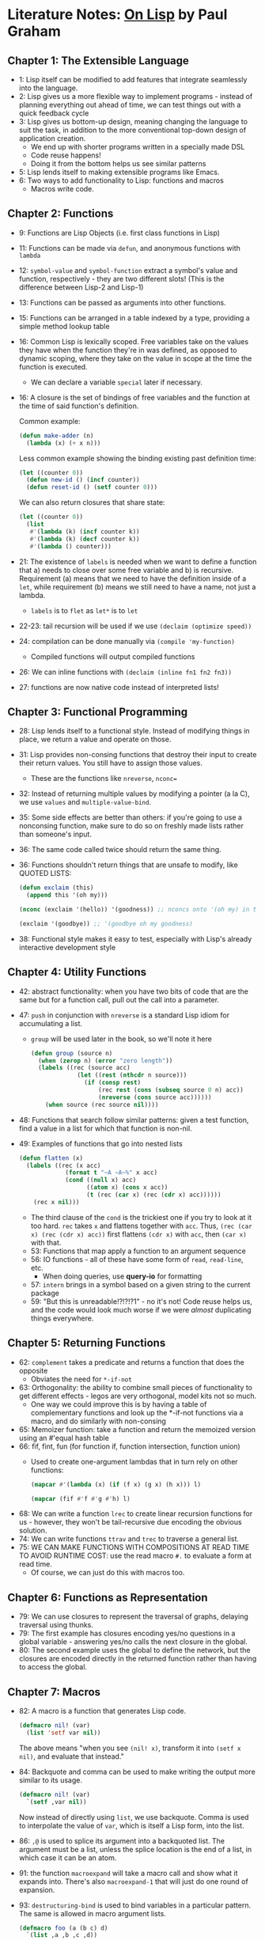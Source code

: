 * Literature Notes: _On Lisp_ by Paul Graham
** Chapter 1: The Extensible Language
   - 1: Lisp itself can be modified to add features that integrate seamlessly
     into the language.
   - 2: Lisp gives us a more flexible way to implement programs - instead of
     planning everything out ahead of time, we can test things out with a quick
     feedback cycle
   - 3: Lisp gives us bottom-up design, meaning changing the language to suit
     the task, in addition to the more conventional top-down design of
     application creation.
     - We end up with shorter programs written in a specially made DSL
     - Code reuse happens!
     - Doing it from the bottom helps us see similar patterns
   - 5: Lisp lends itself to making extensible programs like Emacs.
   - 6: Two ways to add functionality to Lisp: functions and macros
     - Macros write code.
** Chapter 2: Functions
   - 9: Functions are Lisp Objects (i.e. first class functions in Lisp)
   - 11: Functions can be made via =defun=, and anonymous functions with
     =lambda=
   - 12: =symbol-value= and =symbol-function= extract a symbol's value and
     function, respectively - they are two different slots! (This is the
     difference between Lisp-2 and Lisp-1)
   - 13: Functions can be passed as arguments into other functions.
   - 15: Functions can be arranged in a table indexed by a type, providing a
     simple method lookup table
   - 16: Common Lisp is lexically scoped. Free variables take on the values they
     have when the function they're in was defined, as opposed to dynamic
     scoping, where they take on the value in scope at the time the function is
     executed.
     - We can declare a variable =special= later if necessary.
   - 16: A closure is the set of bindings of free variables and the function at
     the time of said function's definition.

     Common example:
     #+begin_src lisp
       (defun make-adder (n)
         (lambda (x) (+ x n)))
     #+end_src

     Less common example showing the binding existing past definition time:
     #+begin_src lisp
       (let ((counter 0))
         (defun new-id () (incf counter))
         (defun reset-id () (setf counter 0)))
     #+end_src

     We can also return closures that share state:
     #+begin_src lisp
       (let ((counter 0))
         (list
          #'(lambda (k) (incf counter k))
          #'(lambda (k) (decf counter k))
          #'(lambda () counter)))
     #+end_src

   - 21: The existence of =labels= is needed when we want to define a function
     that a) needs to close over some free variable and b) is
     recursive. Requirement (a) means that we need to have the definition inside
     of a =let=, while requirement (b) means we still need to have a name, not
     just a lambda.
     - =labels= is to =flet= as =let*= is to =let=
   - 22-23: tail recursion will be used if we use =(declaim (optimize speed))=
   - 24: compilation can be done manually via =(compile 'my-function)=
     - Compiled functions will output compiled functions
   - 26: We can inline functions with =(declaim (inline fn1 fn2 fn3))=
   - 27: functions are now native code instead of interpreted lists!
** Chapter 3: Functional Programming
   - 28: Lisp lends itself to a functional style. Instead of modifying things in
     place, we return a value and operate on those.
   - 31: Lisp provides non-consing functions that destroy their input to create
     their return values. You still have to assign those values.
     - These are the functions like =nreverse=, =nconc==
   - 32: Instead of returning multiple values by modifying a pointer (a la C),
     we use =values= and =multiple-value-bind=.
   - 35: Some side effects are better than others: if you're going to use a
     nonconsing function, make sure to do so on freshly made lists rather than
     someone's input.
   - 36: The same code called twice should return the same thing.
   - 36: Functions shouldn't return things that are unsafe to modify, like
     QUOTED LISTS:
     #+begin_src lisp
       (defun exclaim (this)
         (append this '(oh my)))

       (nconc (exclaim '(hello)) '(goodness)) ;; nconcs onto '(oh my) in the function

       (exclaim '(goodbye)) ;; '(goodbye oh my goodness)
     #+end_src

   - 38: Functional style makes it easy to test, especially with Lisp's
     already interactive development style
** Chapter 4: Utility Functions
   - 42: abstract functionality: when you have two bits of code that are the
     same but for a function call, pull out the call into a parameter.
   - 47: =push= in conjunction with =nreverse= is a standard Lisp idiom for
     accumulating a list.
     - =group= will be used later in the book, so we'll note it here
     #+begin_src lisp
       (defun group (source n)
         (when (zerop n) (error "zero length"))
         (labels ((rec (source acc)
                    (let ((rest (nthcdr n source)))
                      (if (consp rest)
                          (rec rest (cons (subseq source 0 n) acc))
                          (nreverse (cons source acc))))))
           (when source (rec source nil))))
     #+end_src
   - 48: Functions that search follow similar patterns: given a test function,
     find a value in a list for which that function is non-nil.
   - 49: Examples of functions that go into nested lists
     #+begin_src lisp
       (defun flatten (x)
         (labels ((rec (x acc)
                    (format t "~A ~A~%" x acc)
                    (cond ((null x) acc) 
                          ((atom x) (cons x acc))
                          (t (rec (car x) (rec (cdr x) acc))))))
           (rec x nil)))
     #+end_src
     - The third clause of the =cond= is the trickiest one if you try to look at
       it too hard. =rec= takes =x= and flattens together with =acc=. Thus,
       =(rec (car x) (rec (cdr x) acc))= first flattens =(cdr x)= with =acc=,
       then =(car x)= with that.
     - 53: Functions that map apply a function to an argument sequence
     - 56: IO functions - all of these have some form of =read=, =read-line=,
       etc.
       - When doing queries, use *query-io* for formatting
     - 57: =intern= brings in a symbol based on a given string to the current
       package
     - 59: "But this is unreadable!?!?!?1" - no it's not! Code reuse helps us,
       and the code would look much worse if we were /almost/ duplicating things
       everywhere.
** Chapter 5: Returning Functions
   - 62: =complement= takes a predicate and returns a function that does the
     opposite
     - Obviates the need for =*-if-not=
   - 63: Orthogonality: the ability to combine small pieces of functionality to
     get different effects - legos are very orthogonal, model kits not so much.
     - One way we could improve this is by having a table of complementary
       functions and look up the *-if-not functions via a macro, and do
       similarly with non-consing
   - 65: Memoizer function: take a function and return the memoized version
     using an #'equal hash table
   - 66: fif, fint, fun (for function if, function intersection, function union)
     - Used to create one-argument lambdas that in turn rely on other functions:
       #+begin_src lisp
         (mapcar #'(lambda (x) (if (f x) (g x) (h x))) l)

         (mapcar (fif #'f #'g #'h) l)
       #+end_src
   - 68: We can write a function =lrec= to create linear recursion functions for
     us - however, they won't be tail-recursive due encoding the obvious
     solution.
   - 74: We can write functions =ttrav= and =trec= to traverse a general list.
   - 75: WE CAN MAKE FUNCTIONS WITH COMPOSITIONS AT READ TIME TO AVOID RUNTIME
     COST: use the read macro =#.= to evaluate a form at read time.
     - Of course, we can just do this with macros too.
** Chapter 6: Functions as Representation
   - 79: We can use closures to represent the traversal of graphs, delaying
     traversal using thunks.
   - 79: The first example has closures encoding yes/no questions in a global
     variable - answering yes/no calls the next closure in the global.
   - 80: The second example uses the global to define the network, but the
     closures are encoded directly in the returned function rather than having
     to access the global.
** Chapter 7: Macros
   - 82: A macro is a function that generates Lisp code.
     #+begin_src lisp
       (defmacro nil! (var)
         (list 'setf var nil))
     #+end_src

     The above means "when you see =(nil! x)=, transform it into =(setf x nil)=,
     and evaluate that instead."

   - 84: Backquote and comma can be used to make writing the output more similar
     to its usage.
     #+begin_src lisp
       (defmacro nil! (var)
         `(setf ,var nil))
     #+end_src

     Now instead of directly using =list=, we use backquote. Comma is used to
     interpolate the value of =var=, which is itself a Lisp form, into the list.

   - 86: =,@= is used to splice its argument into a backquoted list. The
     argument must be a list, unless the splice location is the end of a list,
     in which case it can be an atom.

   - 91: the function =macroexpand= will take a macro call and show what it
     expands into. There's also =macroexpand-1= that will just do one round of
     expansion.

   - 93: =destructuring-bind= is used to bind variables in a particular
     pattern. The same is allowed in macro argument lists.
     #+begin_src lisp
       (defmacro foo (a (b c) d)
         `(list ,a ,b ,c ,d))

       (foo 'a ((+ 1 1) 'c) 'd) ;; => (a 2 c d)
     #+end_src

     This can sometimes make our code cleaner, particularly when we have
     arguments followed by a &body argument.
     #+begin_src lisp
       (defmacro if-let ((var expr) then else)
         `(let ((,var ,expr))
            (if ,var
                ,then
                ,else)))
     #+end_src

   - 96: Macro expansions happen in the given lexical environment as of
     CLTL2. In CLTL1, they used the null lexical environment.

   - 99: Macros ought to favor clarity over efficiency in expander code (because
     we need to know what's happening) and vice versa in the expanded code.

   - 101: Macro usages must be recompiled when a macro is redefined.

   - 105: Symbol Macros: triggered by symbols instead of being called. Only
     locally definable.
     #+begin_src lisp
       (symbol-macrolet ((funky (progn (print "Howdy") 1)))
         (+ funky funky))
     #+end_src
** Chapter 8: When to Use Macros
   - 106: Use macros when a function won't work.
     - 107: Macros can look at their arguments before they are evaluated
     - 107: Anything that needs to alter a binding of an argument must be a
       macro (cause it expands to a setq, and setq's first argument shouldn't be
       evaluated)
     - 108: Anything that needs conditional argument evaluation
       (short-circuiting, =when=, etc.)
     - 108: Multiple evaluation of arguments
     - 108: Using the calling environment (*usually a mistake*)
     - 108: Wrapping a new environment around an argument (think =with ...= in
       python)
     - 109: Saving function calls by doing work at compile time.
   - 110: Macros aren't functions, so they can't be passed into higher-order
     functions unless you do something like wrapping it in a lambda.
   - 111: Macros are less clear than functions
   - 111: Macros can be more difficult to debug, and you can't =trace= them
   - 111: Recursion is confusing with macros
** Chapter 9: Variable Capture
   - 118: When a symbol from a macroexpansion refers to a variable from another
     context, this is known as variable capture. Generally we want to avoid
     this, but sometimes it's useful.

   - 118: Macro Argument Capture: when an argument passed to the macro refers to
     a variable created by the expanded macro.
     #+begin_src lisp
       (defmacro bad-for ((var start stop) &body body)
         `((do ((,var ,start (1+ ,var))
                (limit ,stop))
               ((> ,var limit))
             ,@body)))
     #+end_src

     This can fail when =var= is =limit=, causing the =do= to try to update
     =limit= twice.

   - 119: Free Symbol Capture: when a variable created by the expanded macro
     refers to an existing variable in the expansion environment
     #+begin_src lisp
       (defvar w nil)

       (defmacro gripe (warning)
         `(progn (setq w (nconc w (list ,warning))) nil))
     #+end_src

     If =gripe= is used in an environment with some other variable =w=, it will
     cause problems.

   - 121: "A symbol /s/ appears free in an expression when it is used as a
     variable in that expression, but that expression doesn't create a binding
     for it."
     
     #+begin_src lisp
       (let ((x 1))
         (+ x y)) ;; y is free
     #+end_src

   - 121: "The /skeleton/ of a macro expansion is the whole expansion, minus
     anything which was part of an argument in the macro call."

     #+begin_src lisp
       (defmacro foo (x y)
         `(/ (+ ,x 1) ,y))

       (foo (- 5 2) 6)

       ;; Skeleton
       ; (/ (+ ___ 1) ___ )
     #+end_src

   - 122: "A symbol is /capturable/ in some macro expansion if (a) it occurs
     free in the skeleton of the macro expansion, or (b) it is bound by a part
     of the skeleton in which arguments passed to the macro are either bound or
     evaluated."

     #+begin_src lisp
       (defmacro cap1 ()
         `(+ x 1))
     #+end_src

     =x= is free in the skeleton, so if it were called in some environment with
     an existing =x=, weird stuff could happen.

     #+begin_src lisp
       (defmacro cap2 (var)
         `(let ((x ...)
                (,var ...))
            ...))

       (defmacro cap3 (var)
         `(let ((x ...))
            (let (,var ...)
              ...)))

       (defmacro cap4 (var)
         `(let (,var ...)
            (let ((x ...))
              ...)))

     #+end_src

     =x= is bound where =,var= is also bound, so it is capturable. If =var= were
     =x=, then weird things could happen. In =cap3= and =cap4=, one of the two
     is shadowed by the other.

     #+begin_src lisp
       (defmacro cap5 (&body body)
         `(let ((x ...))
            ,@body))
     #+end_src

     =x= could be bound or used inside =body= with unexpected effects

   - 124: The above rules will work for most cases.
   - 125: Ways to avoid variable capture:
     - use a special variable for use by the macro only (just fix via
       convention)
     - bind all the arguments to new variables inside the macro before doing
       anything (doesn't work for a lot of cases)
   - 128: The real way to do this: =GENSYM=: outside of the macroexpansion, we
     create a gensym for each capturable variable. Inside the macroexpansion, we
     use it in place of that variable. This takes the "use a weird name" method
     of fixing it to its logical extreme, as gensym returns names so weird that
     they'll never be =eq= to a name we pass in or are near.

     #+begin_src lisp
       (defmacro good-for ((var start stop) &body body)
         (let ((gstop (gensym)))
           `(do ((,var ,start (1+ var))
                 (,gstop ,stop))
                ((> ,var ,gstop))
              ,@body)))
     #+end_src
   - 130: Function names can be vulnerable to capture, as well as block names
     and tags.
   - 131: Note that a macro with a =do= form will capture the block =nil=, so
     returns will return from the macro, not from a surrounding block.
** Chapter 10: OTher Macro Pitfalls
   - 133: =multiple-eval-for= evaluates =,stop= every iteration during the
     termination check.
     #+begin_src lisp
       (defmacro multiple-eval-for ((var start stop) &body body)
         `(do ((,var ,start (1+ ,var)))
              ((> ,var ,stop))
            ,@body))
     #+end_src
   - 135: it's good practice to have the arguments of a macro be evaluated (if
     at all) in the order they appear.
   - 136: Lisp expects expanded code to not depend on or affect the world
     outside the macro - it should only depend on its arguments.
   - 137: the 'nconc-onto-unsafe' problem can happen with rest arguments to
     functions and macros. =(nconc args ...)= with args being &rest can change
     things down the road, and with macros, this could lead to self-rewriting
     programs.
     #+begin_src lisp
       (defmacro echo (&rest args)
         `',(nconc args (list 'amen)))
     #+end_src
   - 138: In general, don't go around destructively modifying parameters to
     functions and macros.
   - 139: Avoid destructively modifying macro expansions (especially those that
     return quoted forms)
   - 140: Recursive macros that try to recurse on the value of the argument
     won't work, since it'll just keep expanding the macro each time without
     hitting the base case due to the base case not evaluating at compile time.
     - You /can/ have a macro spit out a recursive function
     - You /can/ have a recursive macro that's recursive on the argument
       structure itself.
** Chapter 11: Classic Macros
   - 143: Most common macros fall into three kinds with some overlap
     1) Context-creating macros that cause arguments to be evaluated in some new
        context
     2) Conditional evaluation: think =or=, =and=, =if=, =when=, etc.
     3) Repeated evaluation: probably some loopy thing?
   - 144: Case 1 involves macros that make bindings. =let= can be defined as a
     macro around =lambda=:
     #+begin_src lisp
       (defmacro our-let (binds &body body)
         `((lambda ,(mapcar #'(lambda (x) (if (consp x) (car x) x)) binds)
             ,@body)
           ,@ (mapcar #'(lambda (x) (if (consp x) (cadr x) nil)) binds)))
     #+end_src

     How this works: the lambda takes in all the binding variables from the
     firsts of the binding list as arguments and is applied to the seconds of
     the binding list.
   - 145: =when-bind= evaluates an expression, and, if non-nil, evaluates a body
     with that binding. Same with =when-bind*= but with multiple non-nil
     bindings.
   - 145: =with-gensyms= uses =let= and =mapcar= to bind a bunch of gensyms
   - 146: =condlet= will bind variables when the cond clause is non-nil.
   - 147: =with-= type macros also are context-creating macros in a different
     way. They're actually sort of similar to the macros above, but they also
     free up resources on any exit.
     - Examples: =with-open-file=, =with-output-to-stream=, etc.
     - These expand into =unwind-protect= forms to handle the exit forms.
   - 150: Case 2 involves macros that have their arguments evaluated under
     certain conditions.
   - 154: Case 3 covers iteration macros like =while=, =till=, =for= that need
     to evaluate a body multiple times. If we want more powerful iteration
     macros (eg iterate over tuples of a list), then we need a macro.
   - [ ] Come back and look at these examples
   - 161: Macros aren't strictly required for conditional evaluation, we can
     just delay it with thunks. They /are/ required for looking into argument
     forms and variable bindings.
** Chapter 12: Generalized Variables
   - 165: =setf= generalizes =setq=. =setq= is for symbol-value only, while
     =setf= can be used for any generalized variable.
     - =(setf x y)= means "make =x= evaluate to =y=".
     - For example, =(setf (car x) 10)= becomes =(progn (rplaca x 10) 10)=
   - 166: inversion is this transformation process of checking the argument and
     converting it to the appropriate replacement operation.
   - 166: Generalized variable: anything that can be in the first argument of
     setf. Any macro call that expands into an invertible reference is itself
     invertible.

     This is wrong, due to multiple evaluation of =obj=
     #+begin_src lisp
       (defmacro toggle (obj)
         `(setf ,obj (not ,obj)))
     #+end_src
     
     (This is basically defmacroing a setf)     
     #+begin_src lisp
       (define-modify-macro toggle () not)

       (let ((x (list t nil)))
         (toggle (first x))
         (toggle (second x))
         x)
     #+end_src
     
     If we want to make a macro that behaves like =setf= does, we can do this:
     #+begin_src lisp
       (defmacro toggle (&rest args)
         `(progn
            ,@(mapcar #'(lambda (place) `(toggle2 ,place)) args)))

       (define-modify-macro toggle2 () not)


       (let ((x (list nil nil nil)))
         (toggle (first x) (second x) (third x))
         x)
     #+end_src
   - 169: We can build new utilities that do assignments on generalized
     variables. These must be macros so the references don't get evaluated on
     the way to =setf=.

     For example...
     #+begin_src lisp
       ;; (define-modify-macro concf (obj) nconc) really does:
       ;; (defmacro concf (place . obj)
       ;;   `(setf ,place (nconc ,place ,obj)))
       ;; while also dealing with the multiple evaluation of ,place
       (define-modify-macro concf (obj) nconc)
     #+end_src
     
   - 171: Not all setf macros can be defined using =define-modify-macro=.
     - Take =_f=, which takes an operator and a place, and sets the place to the
       result of =(operator place optionalarg)=

       WRONG:
       #+begin_src lisp
         (defmacro _f (op place &rest args)
           `(setf ,place (,op ,place ,@args)))

         (let ((i 0)
               (xs '(1 2 3 4 5)))
           ;; Sets (nth 1 xs) to (* (nth 2 xs) 10) = 30
           (_f * (nth (incf i) xs) 10)
           xs)
       #+end_src

     - 172: =get-setf-expansion= takes a generalized variable and returns the
       required information to make a good setf macro.
       - Returns: vars, vals, store-vars, writer-form, reader-form.
       - Usage:
         1) Bind each of =vars= to each of =vals=
         2) Bind =store-vars= to =reader-form= modified by whatever change we want
         3) Use =writer-form= to perform the update

         All together:
         #+begin_src lisp
           (defmacro _f (op place &rest args)
             (multiple-value-bind (vars vals store-vars writer-form reader-form) (get-setf-expansion place)
               `(let* (,@(mapcar #'list vars vals)
                       (,(car store-vars) (,op ,reader-form ,@args)))
                  ,writer-form)))
         #+end_src


       - *THE DIFFERENCE BETWEEN THIS AND DEFUN SETF*: defun setf is for
         defining a new /place/ to =setf= to, defining a macro with
         =get-setf-expansion= or =define-modify-macro= is to make something like
         =incf=
   
     - 175: If a function takes optional arguments, a macro build on that
       function should take the same, and pass them on.


     - 178: To define inversions, use =defsetf=
       - [X] How does this differ from =defun setf=????
         - IT DOESN'T. This is the CLTL2 version of doing things.
           
       For example, car:
       #+begin_src lisp
         (defsetf car (lst) (new-car)
           `(progn (rplaca ,lst ,new-car) ,new-car))
       #+end_src

       =defsetf= automatically gensyms all of its arguments
** Chapter 13: Computation at Compile-Time
   - 181: Sometimes we can shift computation to compile time if nothing depends
     on runtime values.
** Chapter 14: Anaphoric Macros
   - 189: Sometimes it's clearer to allow variable capture

     Instead of this:
     #+begin_src lisp
       (let ((result (long-calculation)))
         (if result
             (foo result)))
     #+end_src

     Do this:
     #+begin_src lisp
       (if (long-calculation)
           (foo it))
     #+end_src

   - 189: /anaphor/: an expression which refers back in the conversation (like
     /it/).
   - 190: In these macros, we capture the symbol =it=.
     #+begin_src lisp
       (defmacro aif (test-form then-form &optional else-form)
         `(let ((it ,test-form))
            (if it ,then-form ,else-form)))


       (aif (+ 1 1) it 0)
     #+end_src

     =it= looks free in the source code, but it's really bound by the macro body
     and hidden from the user.

   - 191: =awhen= is similar to =aif=. =awhile= is often /more/ useful than
     =while= since we like to use the condition

     #+begin_src lisp
       (defmacro awhile (test-form &body body)
         `(do ((it ,test-form ,test-form))
              ((not it))
            ,@body))
     #+end_src

   - 193: =alambda= is cool - we bind =self= to the lambda itself so we can have
     anonymous recursion.

     #+begin_src lisp
       (defmacro alambda (parms &body body)
         `(labels ((self ,parms ,@body))
            #'self))

       (funcall (alambda (l) (if (null l) 0 (1+ (self (cdr l))))) '(1 2 3 4 5)) 
     #+end_src

   - 196: =nil= can serve as empty list, not-found, or found =nil=. To solve
     this, we can use multiple return values, default return values, or large
     return values (like returning the =cdr= starting at a find rather than just
     returning the find). Multiple return values is cleanest.

   - 198: Referential transparency of a language:
     1) Every subexpression can be replaced be any other equal-valued expression
     2) All occurrences of an expression in a given context yield the same value

     - ALL LANGUAGES WITH ASSIGNMENT ARE NOT REFERENTIALLY TRANSPARENT. This
       example violates (2)
       #+begin_src lisp
         (list x (setq x (not x)) x)
       #+end_src
** Chapter 15: Macros Returning Functions
   - 201: Compose example that looks a lot like method combination:
     #+begin_src lisp
       (defmacro fn (expr) `#',(rbuild expr))

       (defun rbuild (expr)
         (if (or (atom expr) (eq (car expr) 'lambda))
             ;; When the expr is an atom or a lambda, leave it alone
             expr
             ;; Otherwise, either join expr with ops or via compose
             (if (eq (car expr) 'compose)
                 (build-compose (cdr expr))
                 (build-call (car expr) (cdr expr)))))

       (defun build-call (op fns)
         ;; This seems like we shouldn't be doing it cause we're in a function, but
         ;; keep in mind that it's getting called at macro time
         (let ((g (gensym)))
           ;; To combine fns by op, we want a one-argument function that applies op to
           ;; the result each function applied to the argument.
           `(lambda (,g)
              (,op ,@(mapcar #'(lambda (f) '(,(rbuild f) ,g)) fns)))))

       (defun build-compose (fns)
         (let ((g (gensym)))
           ;; To combine functions by compose, we want a one argument function that
           ;; applies each function in succession.
           `(lambda (,g) ,(labels ((rec (fns)
                                ;; rec applies rbuild of the first function to rec of
                                ;; the rest of the functions (like a compose!!)
                                (if fns
                                    `(,(rbuild (car fns)) ,(rec (cdr fns)))
                                    ;; Or if there aren't any, the argument.
                                    ;; Altogether, it becomes (fn1 (fn2 (fn3 (... (fn-n g)))))
                                    g)))
                       (rec fns)))))
     #+end_src

   - 204: Anaphoric macros can provide a cleaner interface for recursion on cdrs
     and recursion on subtrees. We can name things =it=, =rec=, =left=, =right,
     etc.

   - 211: We can use macros to provide a way of building delays (2-tuple of
     whether or not it's been used, and the expression itself.)
** Chapter 16: Macro-Defining Macros
   - 213: We can use macros to abbreviate long names.
     #+begin_src lisp
       (defmacro abbrev (short long)
         `(defmacro ,short (&rest args)
            `(,',long ,@args)))

       (defmacro abbrevs (&rest names)
         `(progn
            ,@(mapcar #'(lambda (pair) `(abbrev ,@pair)) (group names 2))))

       (abbrev a b)
     #+end_src

     Note how annoying nested backquotes are. Just remember that every comma
     needs a backquote.

   
   - 216: We can use a macro to provide an interface to the generalized variable
     of something, then change out the retrieval method without having to change
     the source. i.e. have =(setf (my-macro obj) 'whatever)= and then have
     =my-macro= expand to a generalized variable.

     If we define such a macro like this:
     #+begin_src lisp
       (defmacro my-property (obj)
         `(get ,obj 'my-property))
     #+end_src

     Then we'll see that this is the same shape for any such
     property. Therefore, we should define a macro-defining macro to abstract
     that out.

     #+begin_src lisp
       ;; Initial macro we want to create through another macro
       (defmacro color (obj)
         `(get ,obj 'color))

       ;; Pull out property name
       (defmacro color (obj)
         (let ((p 'color))
           `(get ,obj ',p)))

       ;; Make into template
       `(defmacro prop (obj)
          (let ((p 'color))
            `(get ,obj ',p)))

       ;; Simplify template
       `(defmacro prop (obj)
          `(get ,obj ',',prop))

       ;; Final form
       (defmacro propmacro (prop)
         `(defmacro ,prop (obj)
            `(get ,obj ',',prop)))

       (propmacro color)
     #+end_src

   - [ ] 219: Anaphoric macro defining macro I don't quite understand
** Chapter 17: Read-Macros
   - 224: Three phases of a Lisp expression: read-time, compile-time, and
     runtime.
     - Functions have control at runtime
     - Macros transform programs at compile-time
     - READ-MACROS work at read-time!
   - 224: Macro character: tells the Lisp reader to do something different.
   - 224: =set-macro-character= is one way to define a read-macro.
     #+begin_src lisp
       (set-macro-character #\% #'(lambda (stream char) (print "Hello world!")))
     #+end_src

     Quote might be defined like this:
     #+begin_src lisp
       (set-macro-character #\'
                            #'(lambda (stream char)
                                (list 'quote (read stream t nil t))))
     #+end_src

   - 225: read arguments:
     1) Stream to read from
     2) End-of-file causes error?
     3) What value to return on EOF if not an error
     4) Whether or not this =read= call is inside another =read= call.

     Generally in read macros, (2) and (4) should be =t=, so we don't care about
     (3).

   - 225: Read macros are more powerful than regular macros because we can also
     operate directly on the text, while still having the option to work with
     the Lisp objects that regular macros do.

   - 226: A /dispatching/ read macro consists of two characters. Use
     =make-dispatch-macro-character= to define your own (like #), but we can
     also just keep using # with =set-dispatch-macro-character= and provide a
     two character trigger.

     #+begin_src lisp
       (set-dispatch-macro-character #\# #\?
                                     ;; When you see #?
                                     #'(lambda (stream char1 char2)
                                         ;; Return a lambda taking one argument and
                                         ;; returning the next expression
                                         (let ((arg (gensym))) 
                                           `#'(lambda (&rest ,arg)
                                                (declare (ignore ,arg))
                                                ,(read stream t nil t)))))

       (mapcar #?2 '(a b c))
     #+end_src

   - 227: Another reserved read macro is =#[=. We need to set =]= to close it,
     hence the =set-macro-character=.
     #+begin_src lisp
       (set-macro-character #\] (get-macro-character #\)))

       (set-dispatch-macro-character #\# #\[
                                     #'(lambda (stream char1 char2)
                                         (let ((accum nil)
                                               (pair (read-delimited-list #\] stream t)))
                                           (loop for i from (ceiling (car pair)) to (floor (cadr pair)) do
                                             (push i accum))
                                           (list 'quote (nreverse accum)))))

       #[1 10]

     #+end_src


   
     #+begin_src lisp
       (defmacro defdelim (left right parms &body body)
         `(ddfn ,left ,right #'(lambda ,parms ,@body)))

       (let ((rpar (get-macro-character #\))))
         (defun ddfn (left right fn)
           (set-macro-character right rpar)
           (set-dispatch-macro-character #\# left
                                         #'(lambda (stream char1 char2)
                                             (apply fn (read-delimited-list right stream t))))))

       (defdelim #\[ #\] (x y)
         (list 'quote (loop for i from (ceiling x) to (floor y) collect i)))


       #[1 10]
     #+end_src

   - 229: Having a read macro inside a regular macro is fine. The read macro
     just expands before the normal macro is called, and everything works out.
** Chapter 18: Destructuring
   - 231: =destructuring-bind= is the code that's used to parse macro arguments!
     You can apply it to arbitrarily complex lists.

   - 232-234: complicated binding macro...

   - 235: destructuring a struct:
     #+begin_src lisp
       (defun mkstr (&rest args)
         (with-output-to-string (s)
           (dolist (a args) (princ a s))))

       (defun symb (&rest args)
         (values (intern (apply #'mkstr args))))

       (defmacro with-struct ((name . fields) struct &body body)
         (let ((gs (gensym)))
           `(let ((,gs ,struct))
              (let ,(mapcar #'(lambda (f) `(,f (,(symb name f) ,gs))) fields)
                ,@body))))
     #+end_src

   - 236: =with-slots= allows destructuring on class instances. This is an
     interesting case because it doesn't just bind the value of the slot, but
     allow references to it. This works because the bindings are defined as
     symbol-macros. To do this, we expand into a =symbol-macrolet= rather than a
     =let=.

     #+begin_src lisp
       (let ((a (list 1 2 3)))
         (symbol-macrolet ((x (car a)))
           (setf x 10)
           a))


       (symbol-macrolet ((x '(car twenty)))
         x)

       (defmacro with-car ((var) xs &body body)
         `(symbol-macrolet ((,var (car ,xs)))
            ,@body))

       (let ((xs (list 1 2 3))) 
         (with-car (x) xs
           (setf x 100)
           xs))




     #+end_src
   
